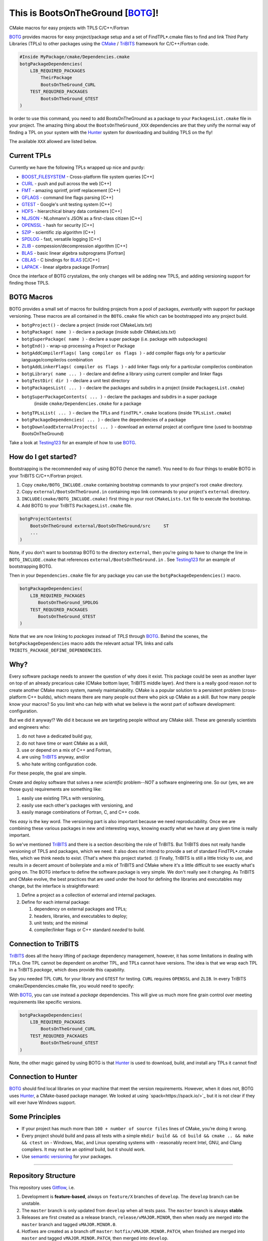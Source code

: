 This is BootsOnTheGround [BOTG_]! |build|
=========================================

.. |build| image:: https://travis-ci.org/wawiesel/BootsOnTheGround.svg?branch=master
    :target: https://travis-ci.org/wawiesel/BootsOnTheGround

CMake macros for easy projects with TPLS C/C++/Fortran

.. image:: https://c1.staticflickr.com/3/2860/33135230166_b7890b6015_b.jpg

BOTG_ provides macros for easy project/package setup and a set
of FindTPL*.cmake files to find and link Third Party Libraries (TPLs)
to other packages using the CMake_ / TriBITS_ framework for C/C++/Fortran code.

.. code-block:: cmake

    #Inside MyPackage/cmake/Dependencies.cmake
    botgPackageDependencies(
        LIB_REQUIRED_PACKAGES
            TheirPackage
            BootsOnTheGround_CURL
        TEST_REQUIRED_PACKAGES
            BootsOnTheGround_GTEST
    )

In order to use this command, you need to add BootsOnTheGround as a package
to your ``PackagesList.cmake`` file in your project. The amazing thing about
the ``BootsOnTheGround_XXX`` dependencies are that they unify the normal way
of finding a TPL on your system with the Hunter_ system for downloading and
building TPLS on the fly!

The available ``XXX`` allowed are listed below.

Current TPLs
------------

Currently we have the following TPLs wrapped up nice and purdy:

- BOOST_FILESYSTEM_ - Cross-platform file system queries [C++]
- CURL_ - push and pull across the web [C++]
- FMT_ - amazing sprintf, printf replacement [C++]
- GFLAGS_ - command line flags parsing [C++]
- GTEST_ - Google's unit testing system [C++]
- HDF5_ - hierarchical binary data containers [C++]
- NLJSON_ - NLohmann's JSON as a first-class citizen [C++]
- OPENSSL_ - hash for security [C++]
- SZIP_ - scientific zip algorithm [C++]
- SPDLOG_ - fast, versatile logging [C++]
- ZLIB_ - compession/decompression algorithm [C++]
- BLAS_ - basic linear algebra subprograms [Fortran]
- CBLAS_ - C bindings for BLAS_ [C/C++]
- LAPACK_ - linear algebra package [Fortran]

Once the interface of BOTG crystalizes, the only changes will be adding new TPLS,
and adding versioning support for finding those TPLS.

BOTG Macros
-----------

BOTG provides a small set of macros for building projects from a pool of packages,
*eventually* with support for package versioning. These macros are
all contained in the ``BOTG.cmake`` file which can be bootstrapped into any
project build.

- ``botgProject()`` - declare a project (inside root CMakeLists.txt)
- ``botgPackage( name )`` - declare a package (inside subdir CMakeLists.txt)
- ``botgSuperPackage( name )`` - declare a super package (i.e. package with subpackages)
- ``botgEnd()`` - wrap-up processing a Project or Package
- ``botgAddCompilerFlags( lang compiler os flags )`` - add compiler flags only for a particular language/compiler/os combination
- ``botgAddLinkerFlags( compiler os flags )`` - add linker flags only for a particular compiler/os combination
- ``botgLibrary( name ... )`` - declare and define a library using current compiler and linker flags
- ``botgTestDir( dir )`` - declare a unit test directory
- ``botgPackagesList( ... )`` - declare the packages and subdirs in a project (inside ``PackagesList.cmake``)
- ``botgSuperPackageContents( ... )`` - declare the packages and subdirs in a super package 
    (inside ``cmake/Dependencies.cmake`` for a package
- ``botgTPLsList( ... )`` - declare the TPLs and ``findTPL*.cmake`` locations (inside ``TPLsList.cmake``)
- ``botgPackageDependencies( ... )`` - declare the dependencies of a package
- ``botgDownloadExternalProjects( ... )`` - download an external project at configure time (used to bootstrap BootsOnTheGround)

Take a look at Testing123_ for an example of how to use BOTG_.

How do I get started?
---------------------

Bootstrapping is the recommended way of using BOTG (hence the name!).
You need to do four things to enable BOTG in your TriBITS C/C++/Fortran project.

#. Copy ``cmake/BOTG_INCLUDE.cmake`` containing bootstrap commands to your project's root ``cmake`` directory.
#. Copy ``external/BootsOnTheGround.in`` containing repo link commands to your project's ``external`` directory.
#. ``INCLUDE(cmake/BOTG_INCLUDE.cmake)`` first thing in your root ``CMakeLists.txt`` file to execute the bootstrap.
#. Add BOTG to your TriBITS ``PackagesList.cmake`` file.

.. code-block:: cmake

        botgProjectContents(
            BootsOnTheGround external/BootsOnTheGround/src     ST
            ...
        )

Note, if you don't want to bootstrap BOTG to the directory ``external``, then
you're going to have to change the line in ``BOTG_INCLUDE.cmake`` that
references ``external/BootsOnTheGround.in`` . See Testing123_ for an example
of bootstrapping BOTG.

Then in your ``Dependencies.cmake`` file for any package you can use the
``botgPackageDependencies()`` macro.

.. code-block:: cmake

        botgPackageDependencies(
            LIB_REQUIRED_PACKAGES
               BootsOnTheGround_SPDLOG
            TEST_REQUIRED_PACKAGES
               BootsOnTheGround_GTEST
        )

Note that we are now linking to *packages* instead of *TPLS* through BOTG_.
Behind the scenes, the ``botgPackageDependencies`` macro adds the relevant actual TPL
links and calls ``TRIBITS_PACKAGE_DEFINE_DEPENDENCIES``.


Why?
----

Every software package needs to answer the question of why does it exist.
This package could be seen as another layer on top of an already precarious
cake (CMake bottom layer, TriBITS middle layer). And there is a really good reason
*not* to create another CMake macro system, namely maintainability. CMake is a
popular solution to a persistent problem (cross-platform C++ builds), which means there
are many people out there who pick up CMake as a skill. But how many people
know your macros? So you limit who can help with what we believe is the worst
part of software development: configuration.

But we did it anyway!? We did it because we are targeting people without any
CMake skill. These are generally scientists and engineers who:

#. do not have a dedicated build guy,
#. do not have time or want CMake as a skill,
#. use or depend on a mix of C++ and Fortran,
#. are using TriBITS_ anyway, and/or
#. who hate writing configuration code.

For these people, the goal are simple.

Create and deploy software that solves a new *scientific* problem--*NOT*
a software engineering one. So our (yes, we are those guys) requirements are
something like:

#. easily use existing TPLs with versioning,
#. easily use each other's packages with versioning, and
#. easily manage combinations of Fortran, C, and C++ code.

Yes *easy* is the key word. The versioning part is also important because we
need reproducability. Once we are combining these various packages in new and
interesting ways, knowing exactly what we have at any given time is really
important.

So we've mentioned TriBITS_ and there is a section describing the role of
TriBITS. But TriBITS does not really handle versioning of TPLS and packages,
which we need. It also does not intend to provide a set of standard
FindTPL*.cmake files, which we think needs to exist. (That's where this
project started. :)) Finally, TriBITS is still a little tricky to use, and
results in a decent amount of boilerplate and a mix of TriBITS and CMake
where it's a little difficult to see exactly what's going on. The BOTG
interface to define the software package is very simple. We don't really see
it changing. As TriBITS and CMake evolve, the best practices that are used
under the hood for defining the libraries and executables may change, but
the interface is straightforward:

#. Define a project as a collection of external and internal packages.
#. Define for each internal package:

   #. dependency on external packages and TPLs;
   #. headers, libraries, and executables to deploy;
   #. unit tests; and the minimal
   #. compiler/linker flags or C++ standard *needed* to build.


Connection to TriBITS
---------------------

TriBITS_ does all the heavy lifting of package dependency management,
however, it has some limitations in dealing with TPLs. One TPL cannot
be dependent on another TPL, and TPLs cannot have versions. The idea
is that we wrap each TPL in a TriBITS *package*, which does provide
this capability.

Say you needed TPL ``CURL`` for your library and ``GTEST`` for testing.
``CURL`` requires ``OPENSSL`` and ``ZLIB``. In every TriBITS
cmake/Dependencies.cmake file, you would need to specify:

.. code-block:: cmake
    TRIBITS_PACKAGE_DEFINE_DEPENDENCIES(
      LIB_REQUIRED_TPLS
        CURL
        OPENSSL
        ZLIB
      TEST_REQUIRED_TPLS
        GTEST
    )

With BOTG_, you can use instead a *package* dependencies. This will give us
much more fine grain control over meeting requirements like specific versions.

.. code-block:: cmake

    botgPackageDependencies(
        LIB_REQUIRED_PACKAGES
            BootsOnTheGround_CURL
        TEST_REQUIRED_PACKAGES
            BootsOnTheGround_GTEST
    )

Note, the other magic gained by using BOTG is that Hunter_ is used to download,
build, and install any TPLs it cannot find!

Connection to Hunter
--------------------

BOTG_ should find local libraries on your machine that meet the version
requirements. However, when it does not, BOTG uses Hunter_, a CMake-based
package manager. We looked at using `spack<https://spack.io/>`_ but it is
not clear if they will ever have Windows support.

Some Principles
---------------

- If your project has much more than ``100 + number of source files`` lines of
  CMake, you're doing it wrong.
- Every project should build and pass all tests with a simple
  ``mkdir build && cd build && cmake .. && make && ctest`` on
  - Windows, Mac, and Linux operating systems with
  - reasonably recent Intel, GNU, and Clang compilers.
  It may not be an *optimal* build, but it should work.
- Use `semantic versioning <http://semver.org>`_ for your packages.

-------------------------------------------------------------------------------


Repository Structure
--------------------

This repository uses
`Gitflow <https://www.atlassian.com/git/tutorials/comparing-workflows/gitflow-workflow/>`_,
i.e.

#. Development is **feature-based**, always on ``feature/X`` branches of ``develop``.
   The ``develop`` branch can be unstable.
#. The ``master`` branch is only updated from ``develop`` when all tests pass.
   The ``master`` branch is always **stable**.
#. Releases are first created as a release branch, ``release/vMAJOR.MINOR``, then when
   ready are merged into the ``master`` branch and tagged ``vMAJOR.MINOR.0``.
#. Hotfixes are created as a branch off ``master``: ``hotfix/vMAJOR.MINOR.PATCH``,
   when finished are merged into ``master`` and tagged ``vMAJOR.MINOR.PATCH``,
   then merged into ``develop``.

Travis CI
---------

To enable the Travis CI to be able to use curl and https (for Hunter_), I
followed the steps on `Cees-Jan Kiewiet's Blog Post
<https://blog.wyrihaximus.net/2015/09/github-auth-token-on-travis/>`_.

.. _CMake: https://cmake.org/
.. _TriBITS: https://tribits.org
.. _BOTG: http://github.com/wawiesel/BootsOnTheGround
.. _Testing123: http://github.com/wawiesel/Testing123
.. _Hunter: http://github.com/ruslo/hunter

.. _GTEST: http://github.com/google/googletest
.. _GFLAGS: https://gflags.github.io/gflags
.. _BOOST_FILESYSTEM: http://www.boost.org/doc/libs/1_63_0/libs/filesystem/doc/reference.html
.. _FMT: http://fmtlib.net/latest/index.html
.. _SPDLOG: https://github.com/gabime/spdlog/wiki/1.-QuickStart
.. _SZIP: http://www.compressconsult.com/szip
.. _ZLIB: http://www.zlib.net/
.. _NLJSON: https://github.com/nlohmann/json#examples
.. _CASL: http://www.casl.gov
.. _OPENSSL: https://www.openssl.org/
.. _CURL: https://curl.haxx.se/libcurl/
.. _HDF5: https://support.hdfgroup.org/HDF5/
.. _BLAS: https://www.wikiwand.com/en/Basic_Linear_Algebra_Subprograms
.. _CBLAS: http://www.netlib.org/blas/#_cblas
.. _LAPACK: http://www.netlib.org/lapack/

